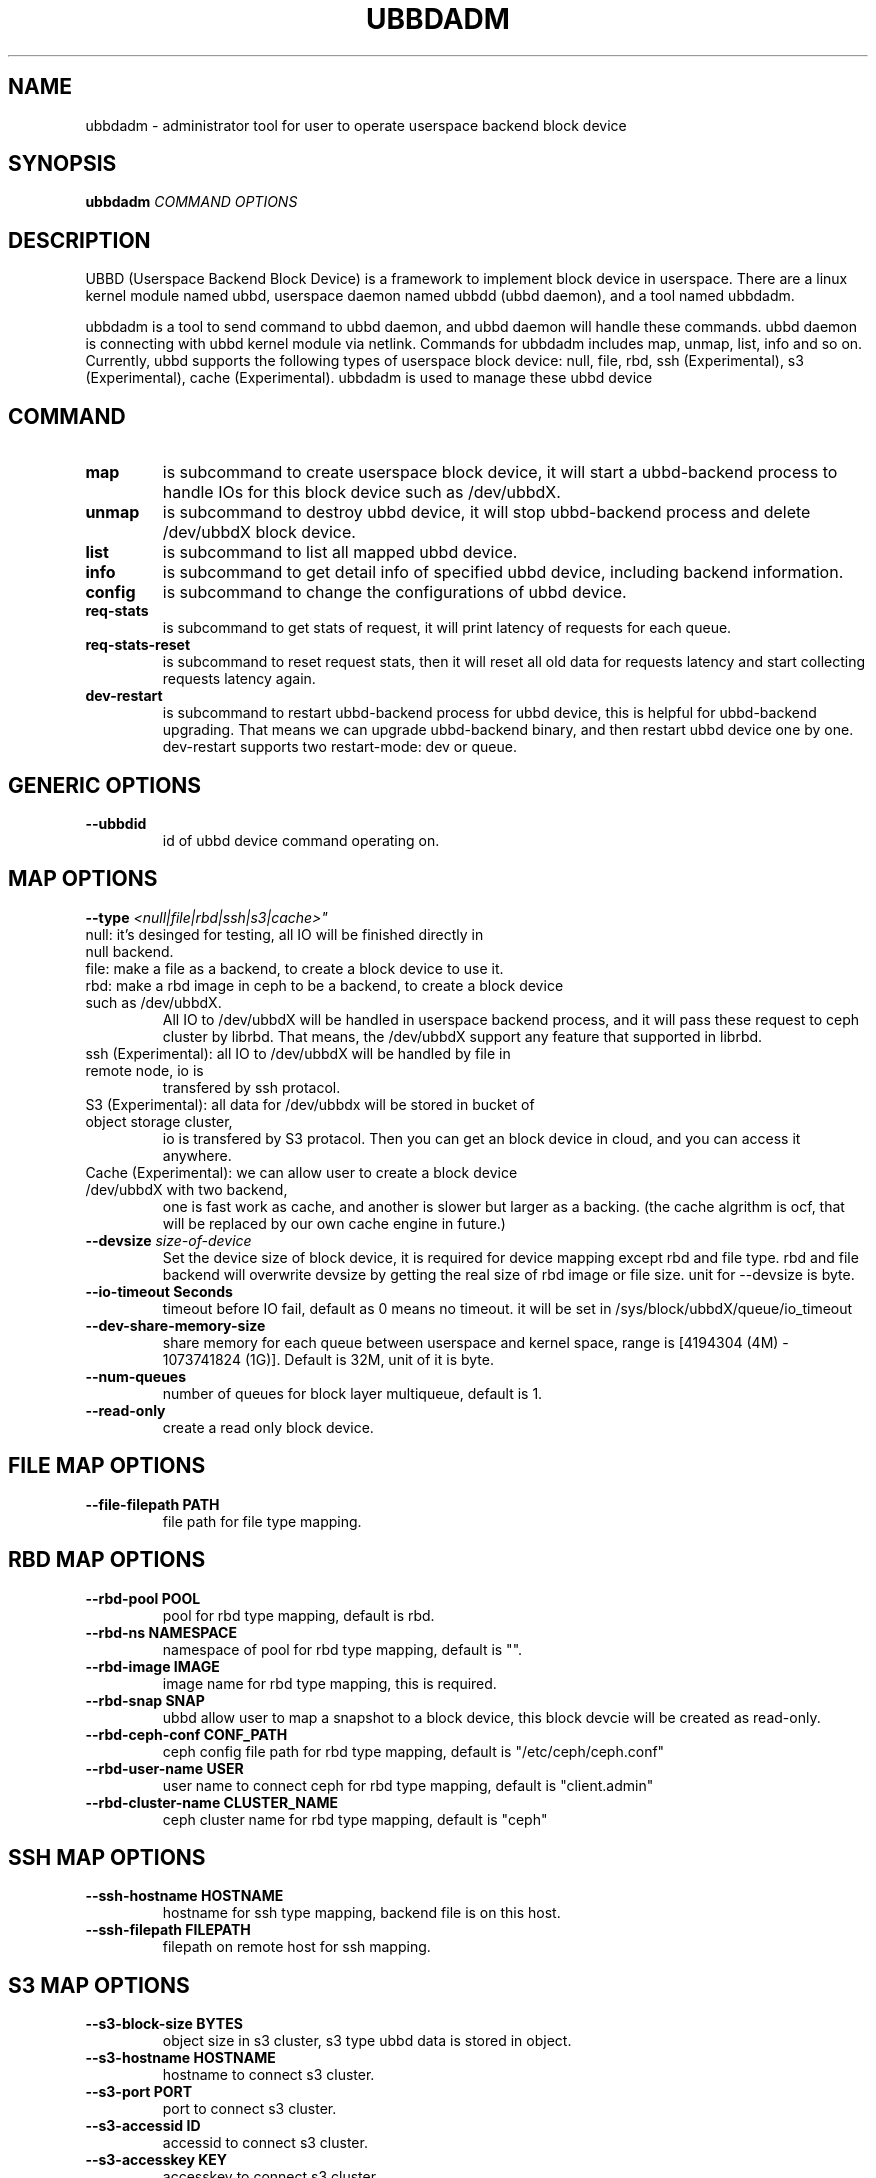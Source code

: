.\" Copyright (c) 2023 Dongsheng Yang <dongsheng.yang.linux@gmail.com>
.\"
.TH UBBDADM 8
.SH NAME
ubbdadm \- administrator tool for user to operate userspace backend block device
.SH SYNOPSIS
\fBubbdadm\fR \fICOMMAND\fR \fIOPTIONS\fR
.SH DESCRIPTION
UBBD (Userspace Backend Block Device) is a framework to implement block device
in userspace. There are a linux kernel module named ubbd, userspace daemon named
ubbdd (ubbd daemon), and a tool named ubbdadm.
.PP
ubbdadm is a tool to send command to ubbd daemon, and ubbd daemon will
handle these commands. ubbd daemon is connecting with ubbd kernel module via netlink.
Commands for ubbdadm includes map, unmap, list, info and so on.
Currently, ubbd supports the following types of userspace block device: null, file, rbd, 
ssh (Experimental), s3 (Experimental), cache (Experimental).
ubbdadm is used to manage these ubbd device

.SH COMMAND
.TP
.BI "map "
is subcommand to create userspace block device, it will start a ubbd-backend process to handle IOs
for this block device such as /dev/ubbdX.
.TP
.BI "unmap"
is subcommand to destroy ubbd device, it will stop ubbd-backend process and delete /dev/ubbdX
block device.
.TP
.BI "list"
is subcommand to list all mapped ubbd device.
.TP
.BI "info"
is subcommand to get detail info of specified ubbd device, including backend information.
.TP
.BI "config"
is subcommand to change the configurations of ubbd device.
.TP
.BI "req-stats"
is subcommand to get stats of request, it will print latency of requests for each queue.
.TP
.BI "req-stats-reset"
is subcommand to reset request stats, then it will reset all old data for requests latency and start collecting requests latency again.
.TP
.BI "dev-restart"
is subcommand to restart ubbd-backend process for ubbd device, this is helpful for ubbd-backend upgrading. That means
we can upgrade ubbd-backend binary, and then restart ubbd device one by one. dev-restart supports two restart-mode: dev or queue.

.SH GENERIC OPTIONS
.TP
.BI "\--ubbdid "
id of ubbd device command operating on.
.SH MAP OPTIONS
.TP
.BI "\--type " <null|file|rbd|ssh|s3|cache>"
.TP
null: it's desinged for testing, all IO will be finished directly in null backend.
.TP
file: make a file as a backend, to create a block device to use it.
.TP
rbd: make a rbd image in ceph to be a backend, to create a block device such as /dev/ubbdX.
All IO to /dev/ubbdX will be handled in userspace backend process, and it will pass
these request to ceph cluster by librbd. That means, the /dev/ubbdX support any
feature that supported in librbd.
.TP
ssh (Experimental): all IO to /dev/ubbdX will be handled by file in remote node, io is
transfered by ssh protacol.
.TP
S3 (Experimental): all data for /dev/ubbdx will be stored in bucket of object storage cluster,
io is transfered by S3 protacol. Then you can get an block device in cloud, and you can
access it anywhere.
.TP
Cache (Experimental): we can allow user to create a block device /dev/ubbdX with two backend,
one is fast work as cache, and another is slower but larger as a backing. (the cache algrithm
is ocf, that will be replaced by our own cache engine in future.)
.TP
.BI "\--devsize " size-of-device "
Set the device size of block device, it is required for device mapping except rbd and file type.
rbd and file backend will overwrite devsize by getting the real size of rbd image or file size.
unit for --devsize is byte.
.TP
.BI "\--io-timeout Seconds" 
timeout before IO fail, default as 0 means no timeout. it will be set in /sys/block/ubbdX/queue/io_timeout
.TP
.BI "\--dev-share-memory-size "
share memory for each queue between userspace and kernel space, range is [4194304 (4M) - 1073741824 (1G)].
Default is 32M, unit of it is byte.
.TP
.BI "\--num-queues "
number of queues for block layer multiqueue, default is 1.
.TP
.BI "\--read-only "
create a read only block device.

.SH FILE MAP OPTIONS
.TP
.BI "\--file-filepath PATH"
file path for file type mapping.

.SH RBD MAP OPTIONS
.TP
.BI "\--rbd-pool POOL"
pool for rbd type mapping, default is rbd.
.TP
.BI "\--rbd-ns NAMESPACE"
namespace of pool for rbd type mapping, default is "".
.TP
.BI "\--rbd-image IMAGE"
image name for rbd type mapping, this is required.
.TP
.BI "\--rbd-snap SNAP"
ubbd allow user to map a snapshot to a block device, this block devcie will be created as read-only.
.TP
.BI "\--rbd-ceph-conf CONF_PATH"
ceph config file path for rbd type mapping, default is "/etc/ceph/ceph.conf"
.TP
.BI "\--rbd-user-name USER"
user name to connect ceph for rbd type mapping, default is "client.admin"
.TP
.BI "\--rbd-cluster-name CLUSTER_NAME"
ceph cluster name for rbd type mapping, default is "ceph"

.SH SSH MAP OPTIONS
.TP
.BI "\--ssh-hostname HOSTNAME"
hostname for ssh type mapping, backend file is on this host.
.TP
.BI "\--ssh-filepath FILEPATH"
filepath on remote host for ssh mapping.

.SH S3 MAP OPTIONS
.TP
.BI "\--s3-block-size BYTES"
object size in s3 cluster, s3 type ubbd data is stored in object.
.TP
.BI "\--s3-hostname HOSTNAME"
hostname to connect s3 cluster.
.TP
.BI "\--s3-port PORT"
port to connect s3 cluster.
.TP
.BI "\--s3-accessid ID"
accessid to connect s3 cluster.
.TP
.BI "\--s3-accesskey KEY"
accesskey to connect s3 cluster.
.TP
.BI "\--s3-volume-name NAME"
create a volume in s3 cluster, all data will stored in object prefixed by volumename.
.TP
.BI "\--bucket-name BUCKETNAME"
bucket to store volume data.
.SH CACHE MAP OPTIONS
.TP
.BI "\--cache-mode MODE"
cache mode for cache type mapping: writeback or writethrough.

.SH UNMAP OPTIONS
.TP
.BI "\--force"
force unmap a device, that means this command will fail inflight IO and unmap device.
.TP
.BI "\--detach"
this option works for cache type device, if detach is specified, cache device will be detached from backing in unmap.

.SH CONFIG OPTIONS
.TP
.BI "\--data-page-reserve-percnt PERCENT"
update the data pages reserved for each queue: [0 - 100].

.SH DEV-RESTART OPTIONS
.TP
.BI "\--restart-mode MODE"
mode to restart device: dev, queue, default.

.SH AUTHOR
Dongsheng Yang <dongsheng.yang.linux@gmail.com>
.SH AVAILABILITY
\fBubbdadm\fR is part of ubbd package and is available from
https://github.com/DataTravelGuide/ubbd.
.SH SEE ALSO
.BR ubbdd (8).
